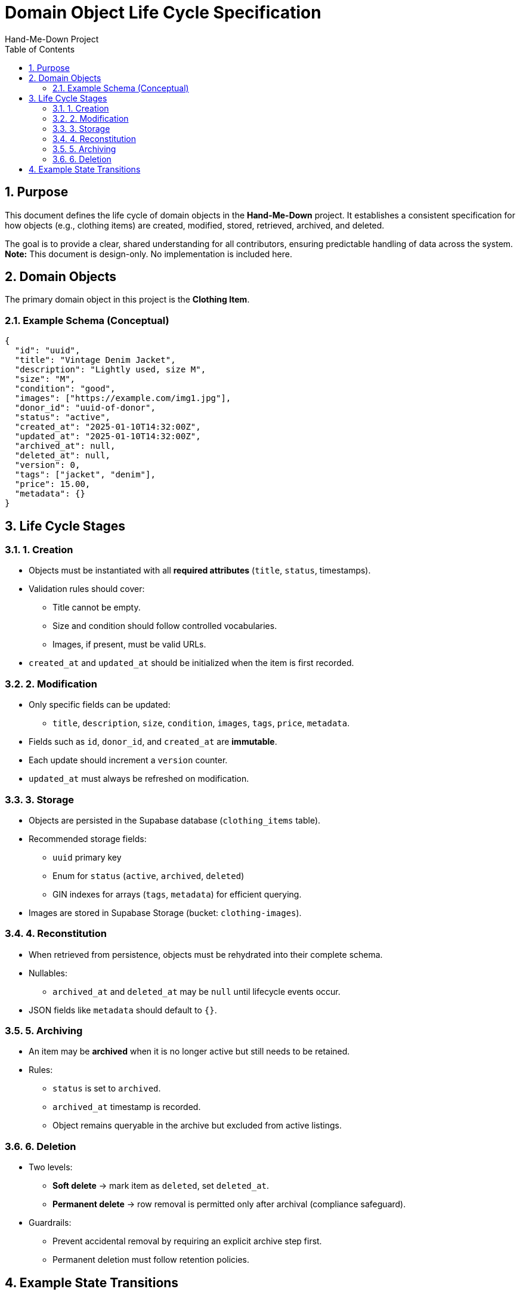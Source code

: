 = Domain Object Life Cycle Specification
Hand-Me-Down Project
:toc:
:toclevels: 2
:icons: font
:sectnums:

[discrete]
toc::[]

<<<
== Purpose

This document defines the life cycle of domain objects in the *Hand-Me-Down* project.  
It establishes a consistent specification for how objects (e.g., clothing items) are created, modified, stored, retrieved, archived, and deleted.  

The goal is to provide a clear, shared understanding for all contributors, ensuring predictable handling of data across the system.  
**Note:** This document is design-only. No implementation is included here.



== Domain Objects

The primary domain object in this project is the *Clothing Item*.  

=== Example Schema (Conceptual)

[source,json]
----
{
  "id": "uuid",
  "title": "Vintage Denim Jacket",
  "description": "Lightly used, size M",
  "size": "M",
  "condition": "good",
  "images": ["https://example.com/img1.jpg"],
  "donor_id": "uuid-of-donor",
  "status": "active",
  "created_at": "2025-01-10T14:32:00Z",
  "updated_at": "2025-01-10T14:32:00Z",
  "archived_at": null,
  "deleted_at": null,
  "version": 0,
  "tags": ["jacket", "denim"],
  "price": 15.00,
  "metadata": {}
}
----

== Life Cycle Stages

=== 1. Creation
- Objects must be instantiated with all *required attributes* (`title`, `status`, timestamps).
- Validation rules should cover:
  * Title cannot be empty.
  * Size and condition should follow controlled vocabularies.
  * Images, if present, must be valid URLs.
- `created_at` and `updated_at` should be initialized when the item is first recorded.

=== 2. Modification
- Only specific fields can be updated:
  * `title`, `description`, `size`, `condition`, `images`, `tags`, `price`, `metadata`.
- Fields such as `id`, `donor_id`, and `created_at` are *immutable*.
- Each update should increment a `version` counter.
- `updated_at` must always be refreshed on modification.

=== 3. Storage
- Objects are persisted in the Supabase database (`clothing_items` table).
- Recommended storage fields:
  * `uuid` primary key
  * Enum for `status` (`active`, `archived`, `deleted`)
  * GIN indexes for arrays (`tags`, `metadata`) for efficient querying.
- Images are stored in Supabase Storage (bucket: `clothing-images`).

=== 4. Reconstitution
- When retrieved from persistence, objects must be rehydrated into their complete schema.
- Nullables:
  * `archived_at` and `deleted_at` may be `null` until lifecycle events occur.
- JSON fields like `metadata` should default to `{}`.

=== 5. Archiving
- An item may be *archived* when it is no longer active but still needs to be retained.
- Rules:
  * `status` is set to `archived`.
  * `archived_at` timestamp is recorded.
  * Object remains queryable in the archive but excluded from active listings.

=== 6. Deletion
- Two levels:
  * *Soft delete* → mark item as `deleted`, set `deleted_at`.
  * *Permanent delete* → row removal is permitted only after archival (compliance safeguard).
- Guardrails:
  * Prevent accidental removal by requiring an explicit archive step first.
  * Permanent deletion must follow retention policies.

== Example State Transitions

[plantuml, lifecycle, svg]
----
[*] --> Active : Create
Active --> Active : Modify
Active --> Archived : Archive
Archived --> Deleted : Soft delete
Deleted --> [*] : Permanent delete
----

